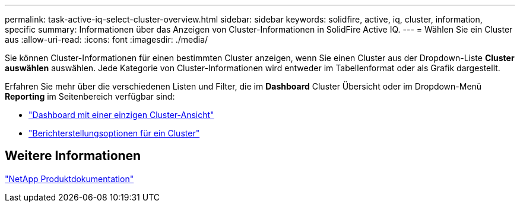 ---
permalink: task-active-iq-select-cluster-overview.html 
sidebar: sidebar 
keywords: solidfire, active, iq, cluster, information, specific 
summary: Informationen über das Anzeigen von Cluster-Informationen in SolidFire Active IQ. 
---
= Wählen Sie ein Cluster aus
:allow-uri-read: 
:icons: font
:imagesdir: ./media/


[role="lead"]
Sie können Cluster-Informationen für einen bestimmten Cluster anzeigen, wenn Sie einen Cluster aus der Dropdown-Liste *Cluster auswählen* auswählen. Jede Kategorie von Cluster-Informationen wird entweder im Tabellenformat oder als Grafik dargestellt.

Erfahren Sie mehr über die verschiedenen Listen und Filter, die im *Dashboard* Cluster Übersicht oder im Dropdown-Menü *Reporting* im Seitenbereich verfügbar sind:

* link:task-active-iq-single-cluster-view-dashboard.html["Dashboard mit einer einzigen Cluster-Ansicht"]
* link:task-active-iq-reporting-options.html["Berichterstellungsoptionen für ein Cluster"]




== Weitere Informationen

https://www.netapp.com/support-and-training/documentation/["NetApp Produktdokumentation"^]
